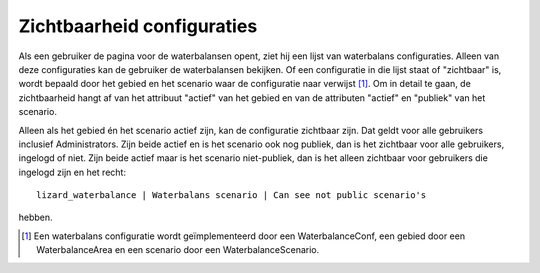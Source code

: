 Zichtbaarheid configuraties
===========================

Als een gebruiker de pagina voor de waterbalansen opent, ziet hij een lijst van
waterbalans configuraties. Alleen van deze configuraties kan de gebruiker de
waterbalansen bekijken. Of een configuratie in die lijst staat of "zichtbaar"
is, wordt bepaald door het gebied en het scenario waar de configuratie naar
verwijst [1]_. Om in detail te gaan, de zichtbaarheid hangt af van het
attribuut "actief" van het gebied en van de attributen "actief" en "publiek"
van het scenario.

Alleen als het gebied én het scenario actief zijn, kan de configuratie
zichtbaar zijn. Dat geldt voor alle gebruikers inclusief Administrators. Zijn
beide actief en is het scenario ook nog publiek, dan is het zichtbaar voor alle
gebruikers, ingelogd of niet. Zijn beide actief maar is het scenario
niet-publiek, dan is het alleen zichtbaar voor gebruikers die ingelogd zijn en
het recht::

  lizard_waterbalance | Waterbalans scenario | Can see not public scenario's

hebben.

.. [1] Een waterbalans configuratie wordt geïmplementeerd door een
       WaterbalanceConf, een gebied door een WaterbalanceArea en een scenario
       door een WaterbalanceScenario.
